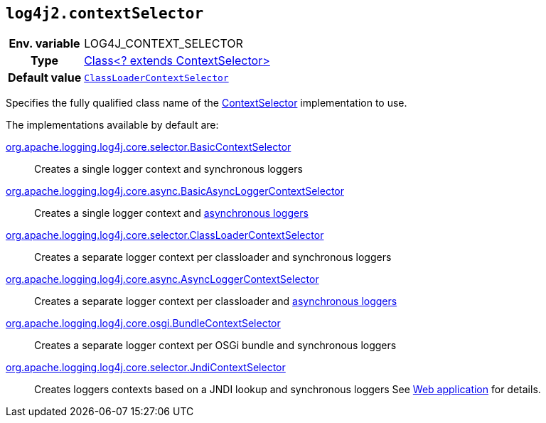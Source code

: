 ////
    Licensed to the Apache Software Foundation (ASF) under one or more
    contributor license agreements.  See the NOTICE file distributed with
    this work for additional information regarding copyright ownership.
    The ASF licenses this file to You under the Apache License, Version 2.0
    (the "License"); you may not use this file except in compliance with
    the License.  You may obtain a copy of the License at

         http://www.apache.org/licenses/LICENSE-2.0

    Unless required by applicable law or agreed to in writing, software
    distributed under the License is distributed on an "AS IS" BASIS,
    WITHOUT WARRANTIES OR CONDITIONS OF ANY KIND, either express or implied.
    See the License for the specific language governing permissions and
    limitations under the License.
////
[id=log4j2.contextSelector]
== `log4j2.contextSelector`

[cols="1h,5"]
|===
| Env. variable | LOG4J_CONTEXT_SELECTOR
| Type          | link:../javadoc/log4j-core/org/apache/logging/log4j/core/selector/ContextSelector[Class<? extends ContextSelector>]
| Default value | `link:../javadoc/log4j-core/org/apache/logging/log4j/core/selector/ClassLoaderContextSelector[ClassLoaderContextSelector]`
|===

Specifies the fully qualified class name of the link:../javadoc/log4j-core/org/apache/logging/log4j/core/selector/ContextSelector[ContextSelector] implementation to use.

The implementations available by default are:

link:../javadoc/log4j-core/org/apache/logging/log4j/core/selector/BasicContextSelector[org.apache.logging.log4j.core.selector.BasicContextSelector]::
Creates a single logger context and synchronous loggers

link:../javadoc/log4j-core/org/apache/logging/log4j/core/async/BasicAsyncLoggerContextSelector[org.apache.logging.log4j.core.async.BasicAsyncLoggerContextSelector]::
Creates a single logger context and xref:manual/async.adoc[asynchronous loggers]

link:../javadoc/log4j-core/org/apache/logging/log4j/core/selector/ClassLoaderContextSelector[org.apache.logging.log4j.core.selector.ClassLoaderContextSelector]::
Creates a separate logger context per classloader and synchronous loggers

link:../javadoc/log4j-core/org/apache/logging/log4j/core/async/AsyncLoggerContextSelector[org.apache.logging.log4j.core.async.AsyncLoggerContextSelector]::
Creates a separate logger context per classloader and xref:manual/async.adoc[asynchronous loggers]

link:../javadoc/log4j-core/org/apache/logging/log4j/core/osgi/BundleContextSelector[org.apache.logging.log4j.core.osgi.BundleContextSelector]::
Creates a separate logger context per OSGi bundle and synchronous loggers

link:../javadoc/log4j-core/org/apache/logging/log4j/core/selector/JndiContextSelector[org.apache.logging.log4j.core.selector.JndiContextSelector]::
Creates loggers contexts based on a JNDI lookup and synchronous loggers See xref:manual/webapp.adoc#use-jndi-context-selector[Web application] for details.